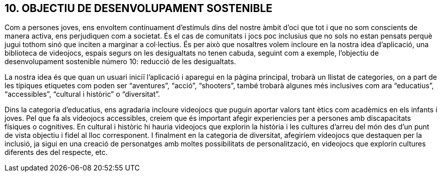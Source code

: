 :hardbreaks:

== [aqua]#10. OBJECTIU DE DESENVOLUPAMENT SOSTENIBLE#


Com a persones joves, ens envoltem contínuament d’estímuls dins del nostre àmbit d’oci que tot i que no som conscients de manera activa, ens perjudiquen com a societat. És el cas de comunitats i jocs poc inclusius que no sols no estan pensats perquè jugui tothom sinó que inciten a marginar a col·lectius. És per això que nosaltres volem incloure en la nostra idea d’aplicació, una biblioteca de videojocs, espais segurs on les desigualtats no tenen cabuda, seguint com a exemple, l’objectiu de desenvolupament sostenible número 10: reducció de les desigualtats. 

La nostra idea és que quan un usuari iniciï l’aplicació i aparegui en la pàgina principal, trobarà un llistat de categories, on a part de les típiques etiquetes com poden ser “aventures”, “acció”, “shooters”, també trobarà algunes més inclusives com ara “educatius”, “accessibles”, “cultural i històric” o “diversitat”. 

Dins la categoria d’educatius, ens agradaria incloure videojocs que puguin aportar valors tant ètics com acadèmics en els infants i joves. Pel que fa als videojocs accessibles, creiem que és important afegir experiencies per a persones amb discapacitats físiques o cognitives. En cultural i històric hi hauria videojocs que explorin la història i les cultures d’arreu del món des d’un punt de vista objectiu i fidel al lloc corresponent. I finalment en la categoria de diversitat, afegiríem videojocs que destaquen per la inclusió, ja sigui en una creació de personatges amb moltes possibilitats de personalització, en videojocs que explorin cultures diferents des del respecte, etc.
